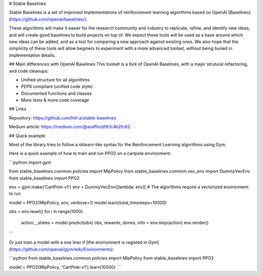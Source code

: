 

# Stable Baselines  

Stable Baselines is a set of improved implementations of reinforcement learning algorithms based on OpenAI [Baselines](https://github.com/openai/baselines/).   

These algorithms will make it easier for the research community and industry to replicate, refine, and identify new ideas, and will create good baselines to build projects on top of. We expect these tools will be used as a base around which new ideas can be added, and as a tool for comparing a new approach against existing ones. We also hope that the simplicity of these tools will allow beginers to experiment with a more advanced toolset, without being buried in implementation details.   

## Main differences with OpenAI Baselines
This toolset is a fork of OpenAI Baselines, with a major strutural refactoring, and code cleanups:

-   Unified structure for all algorithms
-   PEP8 compliant (unified code style)
-   Documented functions and classes
-   More tests & more code coverage

## Links

Repository:   
https://github.com/hill-a/stable-baselines  

Medium article:   
https://medium.com/@araffin/df87c4b2fc82

## Quick example

Most of the library tries to follow a sklearn-like syntax for the Reinforcement Learning algorithms using Gym.

Here is a quick example of how to train and run PPO2 on a cartpole environment:

```python
import gym

from stable_baselines.common.policies import MlpPolicy
from stable_baselines.common.vec_env import DummyVecEnv
from stable_baselines import PPO2

env = gym.make('CartPole-v1')
env = DummyVecEnv([lambda: env])  # The algorithms require a vectorized environment to run

model = PPO2(MlpPolicy, env, verbose=1)
model.learn(total_timesteps=10000)

obs = env.reset()
for i in range(1000):
    action, _states = model.predict(obs)
    obs, rewards, dones, info = env.step(action)
    env.render()
```

Or just train a model with a one liner if [the environment is registed in Gym](https://github.com/openai/gym/wiki/Environments):

```python
from stable_baselines.common.policies import MlpPolicy
from stable_baselines import PPO2

model = PPO2(MlpPolicy, 'CartPole-v1').learn(10000)
```



